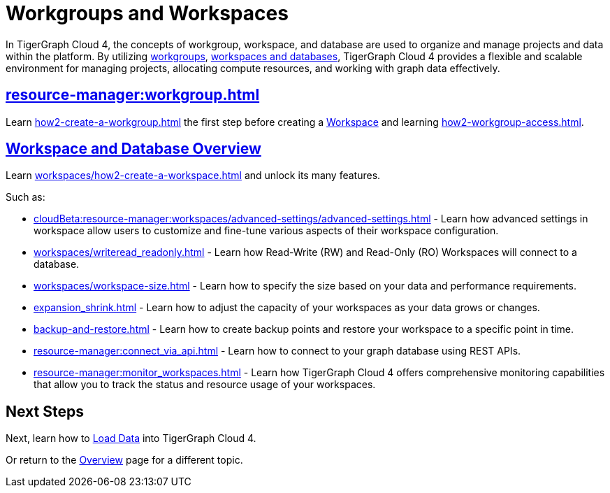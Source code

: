 = Workgroups and Workspaces
:experimental:

In TigerGraph Cloud 4, the concepts of workgroup, workspace, and database are used to organize and manage projects and data within the platform.
By utilizing xref:cloudBeta:resource-manager:workgroup.adoc[workgroups], xref:cloudBeta:resource-manager:workspaces/workspace.adoc[workspaces and databases], TigerGraph Cloud 4 provides a flexible and scalable environment for managing projects, allocating compute resources, and working with graph data effectively.

////
[CAUTION]
====
TigerGraph Cloud 4 is still in beta release and the documentation is in progress.
====

[IMPORTANT]
====
TigerGraph Cloud 4 beta is  for personal or R&D use and not for production use.

It is not covered by our xref:cloudBeta:resources:terms_conditions.adoc[].
====
////

== xref:resource-manager:workgroup.adoc[]

Learn xref:how2-create-a-workgroup.adoc[] the first step before creating a xref:workspaces/workspace.adoc[Workspace]
and learning xref:how2-workgroup-access.adoc[].


== xref:cloudBeta:resource-manager:workspaces/workspace.adoc[Workspace and Database Overview]
Learn xref:workspaces/how2-create-a-workspace.adoc[] and unlock its many features.

Such as:

* xref:cloudBeta:resource-manager:workspaces/advanced-settings/advanced-settings.adoc[]
-
Learn how advanced settings in workspace allow users to customize and fine-tune various aspects of their workspace configuration.

* xref:workspaces/writeread_readonly.adoc[]
-
Learn how Read-Write (RW) and Read-Only (RO) Workspaces will connect to a database.

* xref:workspaces/workspace-size.adoc[]
-
Learn how to specify the size based on your data and performance requirements.

* xref:expansion_shrink.adoc[]
-
Learn how to adjust the capacity of  your workspaces as your data grows or changes.

* xref:backup-and-restore.adoc[]
-
Learn how to create backup points and restore your workspace to a specific point in time.

* xref:resource-manager:connect_via_api.adoc[]
-
Learn how to connect to your graph database using REST APIs.

* xref:resource-manager:monitor_workspaces.adoc[]
-
Learn how TigerGraph Cloud 4 offers comprehensive monitoring capabilities that allow you to track the status and resource usage of your workspaces.

== Next Steps

Next, learn how to xref:load-data:index.adoc[Load Data] into TigerGraph Cloud 4.

Or return to the xref:cloudBeta:overview:index.adoc[Overview] page for a different topic.



